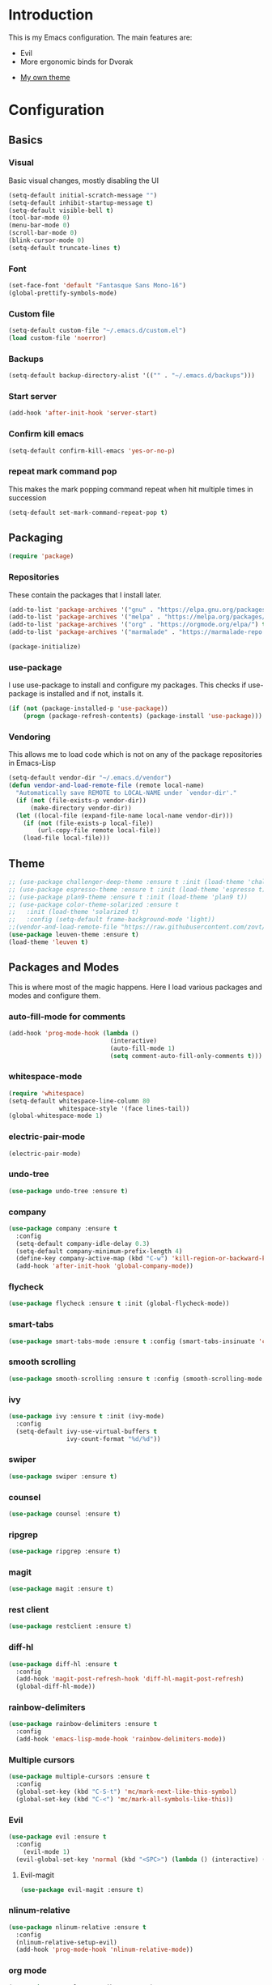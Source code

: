* Introduction
	This is my Emacs configuration. The main features are:
	- Evil
	- More ergonomic binds for Dvorak
  - [[https://github.com/zovt/emacs-simple-theme][My own theme]]

* Configuration
** Basics
*** Visual
		Basic visual changes, mostly disabling the UI
#+BEGIN_SRC emacs-lisp :tangle yes
(setq-default initial-scratch-message "")
(setq-default inhibit-startup-message t)
(setq-default visible-bell t)
(tool-bar-mode 0)
(menu-bar-mode 0)
(scroll-bar-mode 0)
(blink-cursor-mode 0)
(setq-default truncate-lines t)
#+END_SRC

*** Font
#+BEGIN_SRC emacs-lisp :tangle yes
(set-face-font 'default "Fantasque Sans Mono-16")
(global-prettify-symbols-mode)
#+END_SRC

*** Custom file
#+BEGIN_SRC emacs-lisp :tangle yes
(setq-default custom-file "~/.emacs.d/custom.el")
(load custom-file 'noerror)
#+END_SRC

*** Backups
#+BEGIN_SRC emacs-lisp :tangle yes
(setq-default backup-directory-alist '(("" . "~/.emacs.d/backups")))
#+END_SRC

*** Start server
#+BEGIN_SRC emacs-lisp :tangle yes
(add-hook 'after-init-hook 'server-start)
#+END_SRC

*** Confirm kill emacs
#+BEGIN_SRC emacs-lisp :tangle yes
(setq-default confirm-kill-emacs 'yes-or-no-p)
#+END_SRC

*** repeat mark command pop
		This makes the mark popping command repeat when hit multiple times in
		succession
#+BEGIN_SRC emacs-lisp :tangle yes
(setq-default set-mark-command-repeat-pop t)
#+END_SRC

** Packaging
#+BEGIN_SRC emacs-lisp :tangle yes
(require 'package)
#+END_SRC

*** Repositories
		These contain the packages that I install later.
#+BEGIN_SRC emacs-lisp :tangle yes
(add-to-list 'package-archives '("gnu" . "https://elpa.gnu.org/packages/") t)
(add-to-list 'package-archives '("melpa" . "https://melpa.org/packages/") t)
(add-to-list 'package-archives '("org" . "https://orgmode.org/elpa/") t)
(add-to-list 'package-archives '("marmalade" . "https://marmalade-repo.org/packages/") t)

(package-initialize)
#+END_SRC

*** use-package
		I use use-package to install and configure my packages. This checks if
		use-package is installed and if not, installs it.
#+BEGIN_SRC emacs-lisp :tangle yes
(if (not (package-installed-p 'use-package))
    (progn (package-refresh-contents) (package-install 'use-package)))
#+END_SRC

*** Vendoring
		This allows me to load code which is not on any of the package repositories
		in Emacs-Lisp
#+BEGIN_SRC emacs-lisp :tangle yes
(setq-default vendor-dir "~/.emacs.d/vendor")
(defun vendor-and-load-remote-file (remote local-name)
  "Automatically save REMOTE to LOCAL-NAME under `vendor-dir'."
  (if (not (file-exists-p vendor-dir))
      (make-directory vendor-dir))
  (let ((local-file (expand-file-name local-name vendor-dir)))
    (if (not (file-exists-p local-file))
        (url-copy-file remote local-file))
    (load-file local-file)))
#+END_SRC

** Theme
#+BEGIN_SRC emacs-lisp :tangle yes
;; (use-package challenger-deep-theme :ensure t :init (load-theme 'challenger-deep t))
;; (use-package espresso-theme :ensure t :init (load-theme 'espresso t))
;; (use-package plan9-theme :ensure t :init (load-theme 'plan9 t))
;; (use-package color-theme-solarized :ensure t
;;   :init (load-theme 'solarized t)
;;   :config (setq-default frame-background-mode 'light))
;;(vendor-and-load-remote-file "https://raw.githubusercontent.com/zovt/emacs-simple-theme/master/simple-theme.el" "simple-theme.el")
(use-package leuven-theme :ensure t)
(load-theme 'leuven t)
#+END_SRC

** Packages and Modes
	 This is where most of the magic happens. Here I load various packages and
	 modes and configure them.

*** auto-fill-mode for comments
#+BEGIN_SRC emacs-lisp :tangle yes
(add-hook 'prog-mode-hook (lambda ()
                            (interactive)
                            (auto-fill-mode 1)
                            (setq comment-auto-fill-only-comments t)))
#+END_SRC

*** whitespace-mode
#+BEGIN_SRC emacs-lisp :tangle yes
(require 'whitespace)
(setq-default whitespace-line-column 80
              whitespace-style '(face lines-tail))
(global-whitespace-mode 1)
#+END_SRC

*** electric-pair-mode
#+BEGIN_SRC emacs-lisp :tangle yes
(electric-pair-mode)
#+END_SRC

*** undo-tree
#+BEGIN_SRC emacs-lisp :tangle yes
(use-package undo-tree :ensure t)
#+END_SRC

*** company
#+BEGIN_SRC emacs-lisp :tangle yes
(use-package company :ensure t
  :config
  (setq-default company-idle-delay 0.3)
  (setq-default company-minimum-prefix-length 4)
  (define-key company-active-map (kbd "C-w") 'kill-region-or-backward-kill-word)
  (add-hook 'after-init-hook 'global-company-mode))
#+END_SRC

*** flycheck
#+BEGIN_SRC emacs-lisp :tangle yes
(use-package flycheck :ensure t :init (global-flycheck-mode))
#+END_SRC

*** smart-tabs
#+BEGIN_SRC emacs-lisp :tangle yes
(use-package smart-tabs-mode :ensure t :config (smart-tabs-insinuate 'c 'c++ 'javascript))
#+END_SRC

*** smooth scrolling
#+BEGIN_SRC emacs-lisp :tangle yes
(use-package smooth-scrolling :ensure t :config (smooth-scrolling-mode 1))
#+END_SRC

*** ivy
#+BEGIN_SRC emacs-lisp :tangle yes
(use-package ivy :ensure t :init (ivy-mode)
  :config
  (setq-default ivy-use-virtual-buffers t
                ivy-count-format "%d/%d"))
#+END_SRC

*** swiper
#+BEGIN_SRC emacs-lisp :tangle yes
(use-package swiper :ensure t)
#+END_SRC

*** counsel
#+BEGIN_SRC emacs-lisp :tangle yes
(use-package counsel :ensure t)
#+END_SRC

*** ripgrep
#+BEGIN_SRC emacs-lisp :tangle yes
(use-package ripgrep :ensure t)
#+END_SRC

*** magit
#+BEGIN_SRC emacs-lisp :tangle yes
(use-package magit :ensure t)
#+END_SRC

*** rest client
#+BEGIN_SRC emacs-lisp :tangle yes
(use-package restclient :ensure t)
#+END_SRC

*** diff-hl
#+BEGIN_SRC emacs-lisp :tangle yes
(use-package diff-hl :ensure t
  :config
  (add-hook 'magit-post-refresh-hook 'diff-hl-magit-post-refresh)
  (global-diff-hl-mode))
#+END_SRC

*** rainbow-delimiters
#+BEGIN_SRC emacs-lisp :tangle yes
(use-package rainbow-delimiters :ensure t
  :config
  (add-hook 'emacs-lisp-mode-hook 'rainbow-delimiters-mode))
#+END_SRC

*** Multiple cursors
#+BEGIN_SRC emacs-lisp :tangle yes
(use-package multiple-cursors :ensure t
  :config
  (global-set-key (kbd "C-S-t") 'mc/mark-next-like-this-symbol)
  (global-set-key (kbd "C-<") 'mc/mark-all-symbols-like-this))
#+END_SRC

*** Evil
#+BEGIN_SRC emacs-lisp :tangle yes
(use-package evil :ensure t
  :config
	(evil-mode 1)
  (evil-global-set-key 'normal (kbd "<SPC>") (lambda () (interactive) (setq unread-command-events (listify-key-sequence "\C-c")))))
#+END_SRC

**** Evil-magit
#+BEGIN_SRC emacs-lisp :tangle yes
(use-package evil-magit :ensure t)
#+END_SRC

*** nlinum-relative
#+BEGIN_SRC emacs-lisp :tangle yes
(use-package nlinum-relative :ensure t
  :config
  (nlinum-relative-setup-evil)
  (add-hook 'prog-mode-hook 'nlinum-relative-mode))
#+END_SRC

*** org mode
#+BEGIN_SRC emacs-lisp :tangle yes
(use-package org-plus-contrib :ensure t)
(add-hook 'org-mode-hook (lambda ()
                           (auto-fill-mode)
                           (setq-local fill-column 80)))
(setq-default org-todo-keywords '((sequence
                                   "TODO(t!)"
                                   "IN-PROGRESS(i!)"
                                   "BLOCKED(b@)"
                                   "REVIEW(r@)"
                                   "DONE(d!)"
                                   "CANCELED(c@)"
                                   )))
(bind-key (kbd "C-c C-,") 'org-todo org-mode-map)

(require 'org-element nil t)
(require 'ox-extra nil t)
(ox-extras-activate '(ignore-headlines))
#+END_SRC

*** exec path from shell
#+BEGIN_SRC emacs-lisp :tangle yes
(use-package exec-path-from-shell :ensure t :init (when (memq window-system '(mac ns x)) (exec-path-from-shell-initialize)))
#+END_SRC

*** ledger
#+BEGIN_SRC emacs-lisp :tangle yes
(use-package ledger-mode :ensure t
  :config
  (setq-default ledger-mode-should-check-version nil
                ledger-report-links-in-register nil
                ledger-binary-path "hledger"))
#+END_SRC

*** ace-window
#+BEGIN_SRC emacs-lisp :tangle yes
(use-package ace-window :ensure t :config (setq-default aw-dispatch-always t))
#+END_SRC

*** which-key
#+BEGIN_SRC emacs-lisp :tangle yes
(use-package which-key :ensure t :config (which-key-mode))
#+END_SRC

*** neotree
#+BEGIN_SRC emacs-lisp :tangle yes
(use-package neotree :ensure t
  :config
  (setq neo-theme 'icons)
  (evil-global-set-key 'normal (kbd "C-c n") 'neotree-toggle)
  (evil-define-key 'normal neotree-mode-map (kbd "TAB") 'neotree-enter)
  (evil-define-key 'normal neotree-mode-map (kbd "q") 'neotree-hide)
  (evil-define-key 'normal neotree-mode-map (kbd "RET") 'neotree-enter))
#+END_SRC

*** all-the-icons
#+BEGIN_SRC emacs-lisp :tangle yes
(use-package all-the-icons :ensure t
  :config
  (setq all-the-icons-color-icons nil))
#+END_SRC

**** all-the-icons-dired
#+BEGIN_SRC emacs-lisp :tangle yes
(use-package all-the-icons-dired :ensure t
  :config
  (add-hook 'dired-mode-hook 'all-the-icons-dired-mode))
#+END_SRC

*** Programming languages
		This is where all of my programming-language-specific configuration lives

**** Lisp and Emacs-Lisp
#+BEGIN_SRC emacs-lisp :tangle yes
(defun disable-tabs () "Disable tabs locally in a buffer." (setq-local indent-tabs-mode nil))
(add-hook 'lisp-mode-hook 'disable-tabs)
(add-hook 'emacs-lisp-mode-hook 'disable-tabs)
#+END_SRC

**** Go
#+BEGIN_SRC emacs-lisp :tangle yes
(use-package go-mode :ensure t
  :config
  (setq-default gofmt-command "goimports")
  (add-hook 'go-mode-hook (lambda ()
                            (add-hook 'before-save-hook 'gofmt-before-save)
                            (subword-mode 1)
                            (setq-local compile-command "noti go test")))
  (define-key go-mode-map (kbd "C-c g d") 'godef-jump)
  (define-key go-mode-map (kbd "C-c g D") 'godef-jump-other-window)
  (define-key go-mode-map (kbd "C-c C")
    (lambda () (interactive)
      (start-process-shell-command "*go integration test*" "*go integration test*"
                                   (concat "cd " (locate-dominating-file default-directory ".git") " && noti make integration-test;"))
      (with-current-buffer "*go integration test*"
        (local-set-key (kbd "C-c C-c") (lambda () (interactive)
                                         (delete-process "*go integration test*")
                                         (kill-buffer "*go integration test*"))))
      (switch-to-buffer-other-window "*go integration test*"))))
(use-package company-go :ensure t :config (add-to-list 'company-backends 'company-go))
#+END_SRC

**** Rust
#+BEGIN_SRC emacs-lisp :tangle yes
(use-package flycheck-rust :ensure t
  :config
  (add-hook 'flycheck-mode-hook 'flycheck-rust-setup))
(use-package racer :ensure t)
(use-package rust-mode :ensure t
  :config
  (add-hook 'rust-mode-hook 'racer-mode)
  (add-hook 'racer-mode-hook 'eldoc-mode)
  (add-hook 'rust-mode-hook (lambda ()
                              (setq-local indent-tabs-mode t)
                              (setq-local tab-width 2)
                              (setq-local rust-indent-offset 2)))
  (setq-default rust-format-on-save t)
	(define-key racer-mode-map (kbd "C-c t d") 'racer-find-definition)
	(define-key racer-mode-map (kbd "C-c t D") 'racer-describe))
#+END_SRC

**** MIPS Assembly
#+BEGIN_SRC emacs-lisp :tangle yes
(use-package mips-mode :ensure t)
#+END_SRC
**** Prose (the written word)
#+BEGIN_SRC emacs-lisp :tangle yes
(vendor-and-load-remote-file "https://raw.githubusercontent.com/amperser/proselint/master/plugins/flycheck/flycheck-proselint.el"
                             "flycheck-proselint.el")

(vendor-and-load-remote-file "https://raw.githubusercontent.com/abingham/flycheck-vale/master/flycheck-vale.el"
                             "flycheck-vale.el")
(add-to-list 'flycheck-checkers 'vale 'proselint)
#+END_SRC

**** C / C++ / CMake
#+BEGIN_SRC emacs-lisp :tangle yes
	(use-package cmake-mode :ensure t)
	(use-package company-cmake :ensure t)
	(use-package cmake-ide :ensure t :config (cmake-ide-setup))
#+END_SRC

**** Markdown
#+BEGIN_SRC emacs-lisp :tangle yes
	(use-package markdown-mode
		:ensure t
		:commands (markdown-mode gfm-mode)
		:mode (("README\\.md\\'" . gfm-mode)
					 ("\\.md\\'" . markdown-mode)
					 ("\\.markdown\\'" . markdown-mode))
		:init (setq markdown-command "pandoc -f markdown_github -t html"))
#+END_SRC
*** Code Visuals
#+BEGIN_SRC emacs-lisp :tangle yes
(setq-default tab-width 2)
(add-hook 'prog-mode-hook 'show-paren-mode)
#+END_SRC

** Useful Functions
#+BEGIN_SRC emacs-lisp :tangle yes
;; editing
(defun scratch () "Create a new scratch buffer."
       (interactive)
       (switch-to-buffer "*scratch*")
       (lisp-interaction-mode))

(defun kill-region-or-backward-kill-word (&optional arg region)
  "`kill-region' if the region is active, otherwise `backward-kill-word'."
  (interactive (list (prefix-numeric-value current-prefix-arg) (use-region-p)))
  (if region (kill-region (region-beginning) (region-end))
    (backward-kill-word arg)))
#+END_SRC

** Global Keybinds
*** Quit
#+BEGIN_SRC emacs-lisp :tangle yes
(global-set-key (kbd "C-c q") 'save-buffers-kill-emacs)
#+END_SRC

*** M-x replacement
#+BEGIN_SRC emacs-lisp :tangle yes
(global-set-key (kbd "C-c x") 'counsel-M-x)
(global-set-key (kbd "M-x") 'counsel-M-x)
#+END_SRC

*** Window management
#+BEGIN_SRC emacs-lisp :tangle yes
(global-set-key (kbd "C-c w o") 'ace-window)
(global-set-key (kbd "C-c w F") 'make-frame)
(global-set-key (kbd "C-c w x") 'delete-frame)
(global-set-key (kbd "C-c w f") 'other-frame)
#+END_SRC

*** File Finding
#+BEGIN_SRC emacs-lisp :tangle yes
(global-set-key (kbd "C-c f f") 'counsel-find-file)
(global-set-key (kbd "C-c f g") 'counsel-git)
#+END_SRC

*** Swiper
#+BEGIN_SRC emacs-lisp :tangle yes
(global-set-key (kbd "C-c C-c") 'swiper)
#+END_SRC

*** Ripgrep
#+BEGIN_SRC emacs-lisp :tangle yes
(global-set-key (kbd "C-c r") 'counsel-rg)
(global-set-key (kbd "C-c R") 'ripgrep-regexp)
#+END_SRC

*** Magit
#+BEGIN_SRC emacs-lisp :tangle yes
(global-set-key (kbd "C-c G") 'magit-status)
#+END_SRC

*** Compile
#+BEGIN_SRC emacs-lisp :tangle yes
(global-set-key (kbd "C-c c") 'compile)
#+END_SRC

*** undo-tree
#+BEGIN_SRC emacs-lisp :tangle yes
(evil-global-set-key 'normal (kbd "U") 'undo-tree-visualize)
#+END_SRC

*** Buffers
#+BEGIN_SRC emacs-lisp :tangle yes
(global-set-key (kbd "C-c b b") 'ivy-switch-buffer)
(global-set-key (kbd "C-c b k") 'kill-buffer)
#+END_SRC

*** Editing
#+BEGIN_SRC emacs-lisp :tangle yes
(global-set-key (kbd "C-S-k") 'kill-whole-line)
(global-set-key (kbd "C-w") 'kill-region-or-backward-kill-word)
#+END_SRC

**** Nicer Ergonomics
		 These keys are easier to hit on Dvorak
#+BEGIN_SRC emacs-lisp :tangle yes
(define-key key-translation-map (kbd "C-h") (kbd "<DEL>"))
(define-key key-translation-map (kbd "C-t") (kbd "C-c"))
(define-key key-translation-map (kbd "C-.") (kbd "C-x"))

(global-set-key (kbd "C-c h") 'help)
(global-set-key (kbd "M-g") 'goto-line)
(global-set-key (kbd "C--") 'save-buffer)
(global-set-key (kbd "C-,") 'transpose-chars)
#+END_SRC

** Load Local Customizations
	 This is used to load custimizations that I don't want to track in git.
#+BEGIN_SRC emacs-lisp :tangle yes
(if (file-exists-p "~/.emacs.d/local.el") (load-file "~/.emacs.d/local.el"))
#+END_SRC

* The End
#+BEGIN_SRC emacs-lisp :tangle yes
(provide 'init)
;;; init.el ends here
#+END_SRC
